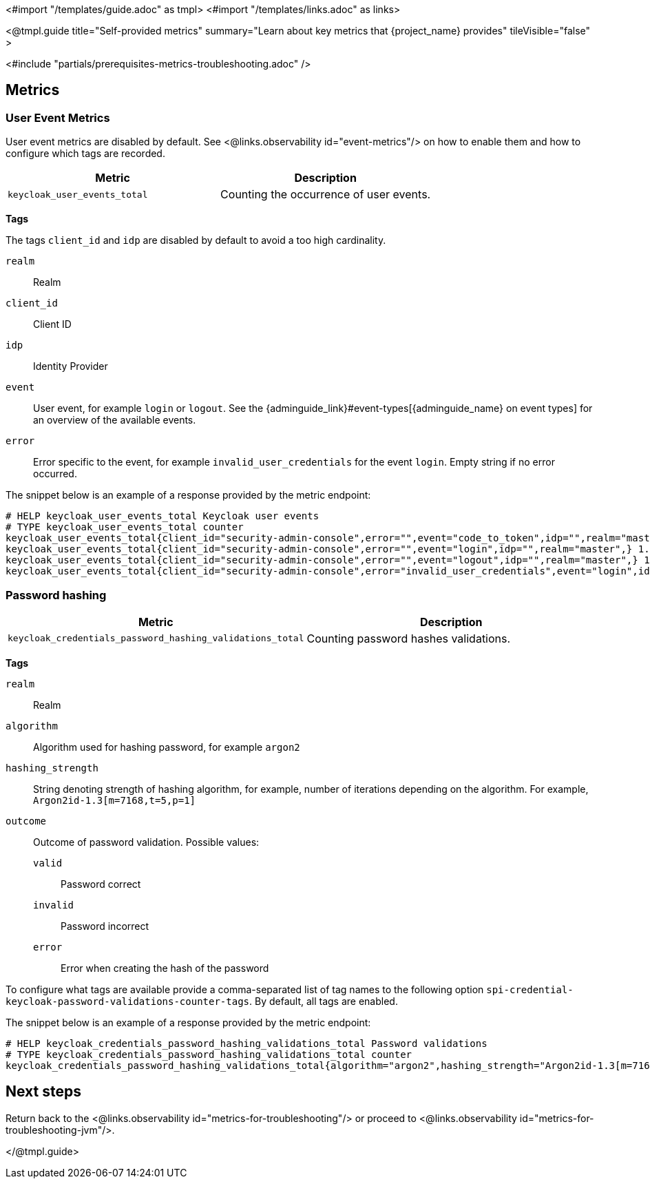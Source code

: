 <#import "/templates/guide.adoc" as tmpl>
<#import "/templates/links.adoc" as links>

<@tmpl.guide
title="Self-provided metrics"
summary="Learn about key metrics that {project_name} provides"
tileVisible="false"
>

<#include "partials/prerequisites-metrics-troubleshooting.adoc" />

== Metrics

=== User Event Metrics

User event metrics are disabled by default. See <@links.observability id="event-metrics"/> on how to enable them and how to configure which tags are recorded.

|===
|Metric |Description

m| keycloak_user_events_total
| Counting the occurrence of user events.

|===

====
*Tags*

The tags `client_id` and `idp` are disabled by default to avoid a too high cardinality.

`realm`:: Realm
`client_id`:: Client ID
`idp`:: Identity Provider
`event`:: User event, for example `login` or `logout`. See the {adminguide_link}#event-types[{adminguide_name} on event types] for an overview of the available events.
`error`:: Error specific to the event, for example `invalid_user_credentials` for the event `login`. Empty string if no error occurred.
====

The snippet below is an example of a response provided by the metric endpoint:

[source]
----
# HELP keycloak_user_events_total Keycloak user events
# TYPE keycloak_user_events_total counter
keycloak_user_events_total{client_id="security-admin-console",error="",event="code_to_token",idp="",realm="master",} 1.0
keycloak_user_events_total{client_id="security-admin-console",error="",event="login",idp="",realm="master",} 1.0
keycloak_user_events_total{client_id="security-admin-console",error="",event="logout",idp="",realm="master",} 1.0
keycloak_user_events_total{client_id="security-admin-console",error="invalid_user_credentials",event="login",idp="",realm="master",} 1.0
----

=== Password hashing

|===
|Metric |Description

m| keycloak_credentials_password_hashing_validations_total
| Counting password hashes validations.

|===

====
*Tags*

`realm`:: Realm
`algorithm`:: Algorithm used for hashing password, for example `argon2`
`hashing_strength`:: String denoting strength of hashing algorithm, for example, number of iterations depending on the algorithm. For example, `Argon2id-1.3[m=7168,t=5,p=1]`
`outcome`:: Outcome of password validation.
Possible values:
+
--
`valid`:: Password correct
`invalid`:: Password incorrect
`error`:: Error when creating the hash of the password
--
====

To configure what tags are available provide a comma-separated list of tag names to the following option `spi-credential-keycloak-password-validations-counter-tags`.
By default, all tags are enabled.

The snippet below is an example of a response provided by the metric endpoint:

[source]
----
# HELP keycloak_credentials_password_hashing_validations_total Password validations
# TYPE keycloak_credentials_password_hashing_validations_total counter
keycloak_credentials_password_hashing_validations_total{algorithm="argon2",hashing_strength="Argon2id-1.3[m=7168,t=5,p=1]",outcome="valid",realm="realm-0",} 39949.0
----

== Next steps

Return back to the <@links.observability id="metrics-for-troubleshooting"/> or proceed to <@links.observability id="metrics-for-troubleshooting-jvm"/>.

</@tmpl.guide>
